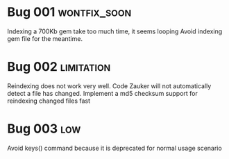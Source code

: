 
* Bug 001 :wontfix_soon:
  Indexing a 700Kb gem take too much time, it seems looping
  Avoid indexing gem file for the meantime.
* Bug 002 :limitation:
  Reindexing does not work very well. Code Zauker will not automatically detect a file has changed.
  Implement a md5 checksum support for reindexing changed files fast

* Bug 003 :low:
  Avoid keys() command because it is deprecated for normal usage scenario
